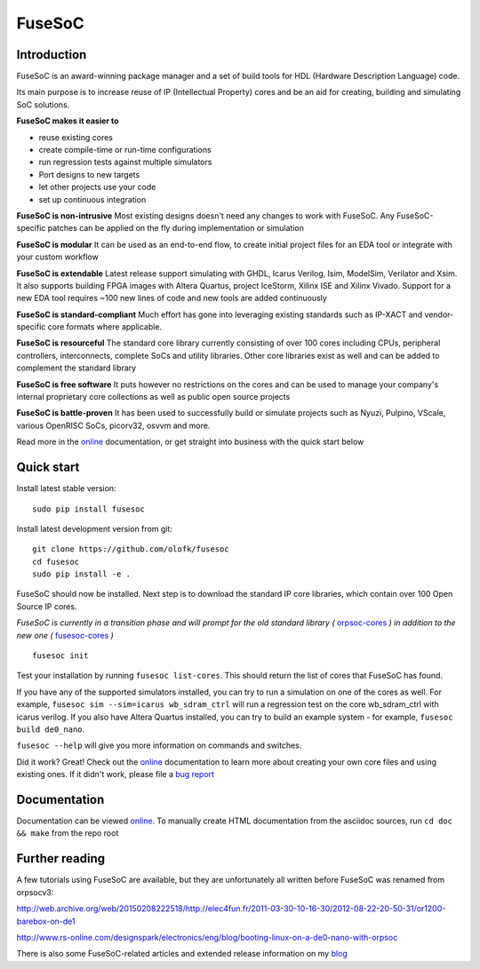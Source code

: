 FuseSoC
=======

.. image:: https://travis-ci.org/olofk/fusesoc.svg?branch=master
    :target: https://travis-ci.org/olofk/fusesoc

.. image:: https://ci.appveyor.com/api/projects/status/bg3tutcube9x0fgs/branch/master?svg=true
    :target: https://ci.appveyor.com/project/olofk/fusesoc/branch/master

Introduction
------------
FuseSoC is an award-winning package manager and a set of build tools for HDL (Hardware Description Language) code.

Its main purpose is to increase reuse of IP (Intellectual Property) cores and be an aid for creating, building and simulating SoC solutions.

**FuseSoC makes it easier to**

- reuse existing cores

- create compile-time or run-time configurations

- run regression tests against multiple simulators

- Port designs to new targets

- let other projects use your code

- set up continuous integration 

**FuseSoC is non-intrusive** Most existing designs doesn't need any changes to work with FuseSoC. Any FuseSoC-specific patches can be applied on the fly during implementation or simulation

**FuseSoC is modular** It can be used as an end-to-end flow, to create initial project files for an EDA tool or integrate with your custom workflow

**FuseSoC is extendable** Latest release support simulating with GHDL, Icarus Verilog, Isim, ModelSim, Verilator and Xsim. It also supports building FPGA images with Altera Quartus, project IceStorm, Xilinx ISE and Xilinx Vivado. Support for a new EDA tool requires ~100 new lines of code and new tools are added continuously

**FuseSoC is standard-compliant** Much effort has gone into leveraging existing standards such as IP-XACT and vendor-specific core formats where applicable.

**FuseSoC is resourceful** The standard core library currently consisting of over 100 cores including CPUs, peripheral controllers, interconnects, complete SoCs and utility libraries. Other core libraries exist as well and can be added to complement the standard library

**FuseSoC is free software** It puts however no restrictions on the cores and can be used to manage your company's internal proprietary core collections as well as public open source projects

**FuseSoC is battle-proven** It has been used to successfully build or simulate projects such as Nyuzi, Pulpino, VScale, various OpenRISC SoCs, picorv32, osvvm and more.

Read more in the online_ documentation, or get straight into business with the quick start below

Quick start
-----------

Install latest stable version:

::

   sudo pip install fusesoc

Install latest development version from git:

::
   
   git clone https://github.com/olofk/fusesoc
   cd fusesoc
   sudo pip install -e .

FuseSoC should now be installed. Next step is to download the standard IP core libraries, which contain over 100 Open Source IP cores.

*FuseSoC is currently in a transition phase and will prompt for the old standard library (* orpsoc-cores_ *) in addition to the new one (* fusesoc-cores_ *)*

::
   
   fusesoc init

Test your installation by running ``fusesoc list-cores``. This should return the list of cores that FuseSoC has found.

If you have any of the supported simulators installed, you can try to run a simulation on one of the cores as well.
For example, ``fusesoc sim --sim=icarus wb_sdram_ctrl`` will run a regression test on the core wb_sdram_ctrl with icarus verilog.
If you also have Altera Quartus installed, you can try to build an example system - for example, ``fusesoc build de0_nano``.

``fusesoc --help`` will give you more information on commands and switches.

Did it work? Great! Check out the online_ documentation to learn more about creating your own core files and using existing ones. If it didn't work, please file a `bug report`_


Documentation
-------------

Documentation can be viewed online_. To manually create HTML documentation from the asciidoc sources, run ``cd doc && make`` from the repo root

Further reading
---------------
A few tutorials using FuseSoC are available, but they are unfortunately all written before FuseSoC was renamed from orpsocv3:

http://web.archive.org/web/20150208222518/http://elec4fun.fr/2011-03-30-10-16-30/2012-08-22-20-50-31/or1200-barebox-on-de1

http://www.rs-online.com/designspark/electronics/eng/blog/booting-linux-on-a-de0-nano-with-orpsoc

There is also some FuseSoC-related articles and extended release information on my blog_

.. _blog: https://olofkindgren.blogspot.com/search/label/FuseSoC
.. _online: doc/fusesoc.adoc
.. _orpsoc-cores: https://github.com/openrisc/orpsoc-cores
.. _fusesoc-cores: https://github.com/fusesoc/fusesoc-cores
.. _`bug report`: https://github.com/olofk/fusesoc/issues
